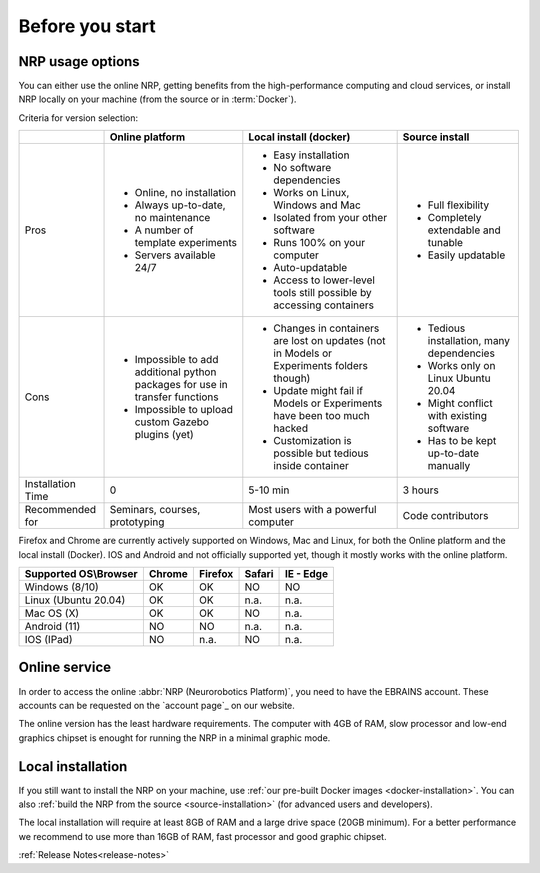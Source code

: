 .. sectionauthor:: Viktor Vorobev <vorobev@in.tum.de>
  
.. _before-you-start:

===============================================
Before you start
===============================================

NRP usage options
---------------------------

You can either use the online NRP, getting benefits from the high-performance computing and cloud services, or install NRP locally on your machine (from the source or in :term:`Docker`).

Criteria for version selection:

+------------------+----------------------------------------------------------------------------+-------------------------------------------------------------------------------------------+-------------------------------------------+
|                  |Online platform                                                             |Local install (docker)                                                                     |Source install                             |
+==================+============================================================================+===========================================================================================+===========================================+
|Pros              |* Online, no installation                                                   |* Easy installation                                                                        |* Full flexibility                         |
|                  |* Always up-to-date, no maintenance                                         |* No software dependencies                                                                 |* Completely extendable and tunable        |
|                  |* A number of template experiments                                          |* Works on Linux, Windows and Mac                                                          |* Easily updatable                         |
|                  |* Servers available 24/7                                                    |* Isolated from your other software                                                        |                                           |
|                  |                                                                            |* Runs 100% on your computer                                                               |                                           |
|                  |                                                                            |* Auto-updatable                                                                           |                                           |
|                  |                                                                            |* Access to lower-level tools still possible by accessing containers                       |                                           |
+------------------+----------------------------------------------------------------------------+-------------------------------------------------------------------------------------------+-------------------------------------------+
|Cons              |* Impossible to add additional python packages for use in transfer functions|* Changes in containers are lost on updates (not in Models or Experiments folders though)  |* Tedious installation, many dependencies  |
|                  |* Impossible to upload custom Gazebo plugins (yet)                          |* Update might fail if Models or Experiments have been too much hacked                     |* Works only on Linux Ubuntu 20.04         |
|                  |                                                                            |* Customization is possible but tedious inside container                                   |* Might conflict with existing software    |
|                  |                                                                            |                                                                                           |* Has to be kept up-to-date manually       |
+------------------+----------------------------------------------------------------------------+-------------------------------------------------------------------------------------------+-------------------------------------------+
|Installation      |0                                                                           |5-10 min                                                                                   |3 hours                                    |
|Time              |                                                                            |                                                                                           |                                           |
+------------------+----------------------------------------------------------------------------+-------------------------------------------------------------------------------------------+-------------------------------------------+
|Recommended       |Seminars, courses, prototyping                                              |Most users with a powerful computer                                                        |Code contributors                          |
|for               |                                                                            |                                                                                           |                                           |
+------------------+----------------------------------------------------------------------------+-------------------------------------------------------------------------------------------+-------------------------------------------+

Firefox and Chrome are currently actively supported on Windows, Mac and Linux, for both the Online platform and the local install (Docker). IOS and Android and not officially supported yet, though it mostly works with the online platform.

+----------------------------+---------------+----------------+--------------+--------------+
|Supported OS\\Browser       |Chrome         |Firefox         |Safari        |IE - Edge     |
+============================+===============+================+==============+==============+
|Windows (8/10)              |OK             |OK              |NO            |NO            |
+----------------------------+---------------+----------------+--------------+--------------+
|Linux (Ubuntu 20.04)        |OK             |OK              |n.a.          |n.a.          |
+----------------------------+---------------+----------------+--------------+--------------+
|Mac OS (X)                  |OK             |OK              |NO            |n.a.          |
+----------------------------+---------------+----------------+--------------+--------------+
|Android (11)                |NO             |NO              |n.a.          |n.a.          |
+----------------------------+---------------+----------------+--------------+--------------+
|IOS (IPad)                  |NO             |n.a.            |NO            |n.a.          |
+----------------------------+---------------+----------------+--------------+--------------+

Online service
---------------------------

In order to access the online :abbr:`NRP (Neurorobotics Platform)`, you need to have the EBRAINS account.
These accounts can be requested on the `account page`_ on our website.

The online version has the least hardware requirements. The computer with 4GB of RAM, slow processor and low-end graphics chipset is enought for running the NRP in a minimal graphic mode.

Local installation
---------------------------

If you still want to install the NRP on your machine, use :ref:`our pre-built Docker images <docker-installation>`. You can also :ref:`build the NRP from the source <source-installation>` (for advanced users and developers).

The local installation will require at least 8GB of RAM and a large drive space (20GB minimum). For a better performance we recommend to use more than 16GB of RAM, fast processor and good graphic chipset.


.. seealso::

    :ref:`NRP Glossary<nrp-glossary>` 

:ref:`Release Notes<release-notes>`
